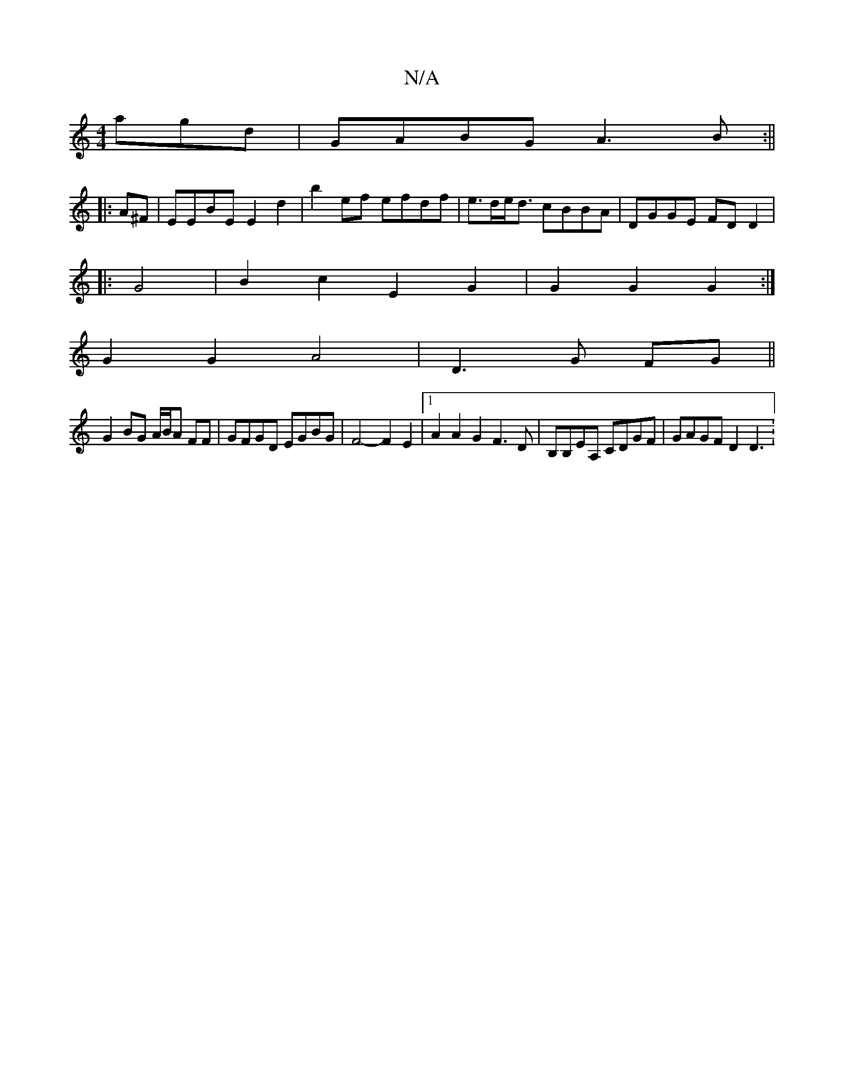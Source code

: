 X:1
T:N/A
M:4/4
R:N/A
K:Cmajor
agd | GABG A3B:||
|: A^F | EEBE E2d2 | b2 ef efdf | e>de<d cBBA | DGGE FDD2 |
|: G4|B2c2 E2G2|G2 G2 G2 :|
G2G2A4| D3G FG||
G2 BG A/B/A FF | GFGD EGBG | F4-F2 E2 |1 A2 A2 G2 F3D|B,B,EA, CDGF|GAGF D2D3: